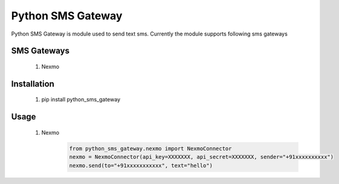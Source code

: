 ===================
Python SMS Gateway
===================

Python SMS Gateway is module used to send text sms. Currently the module supports following sms gateways

SMS Gateways
------------
 1. Nexmo

Installation
------------
 1.  pip install python_sms_gateway

Usage
-----
 1. Nexmo
       .. code-block:: python

            from python_sms_gateway.nexmo import NexmoConnector
            nexmo = NexmoConnector(api_key=XXXXXXX, api_secret=XXXXXXX, sender="+91xxxxxxxxxx")
            nexmo.send(to="+91xxxxxxxxxxx", text="hello")